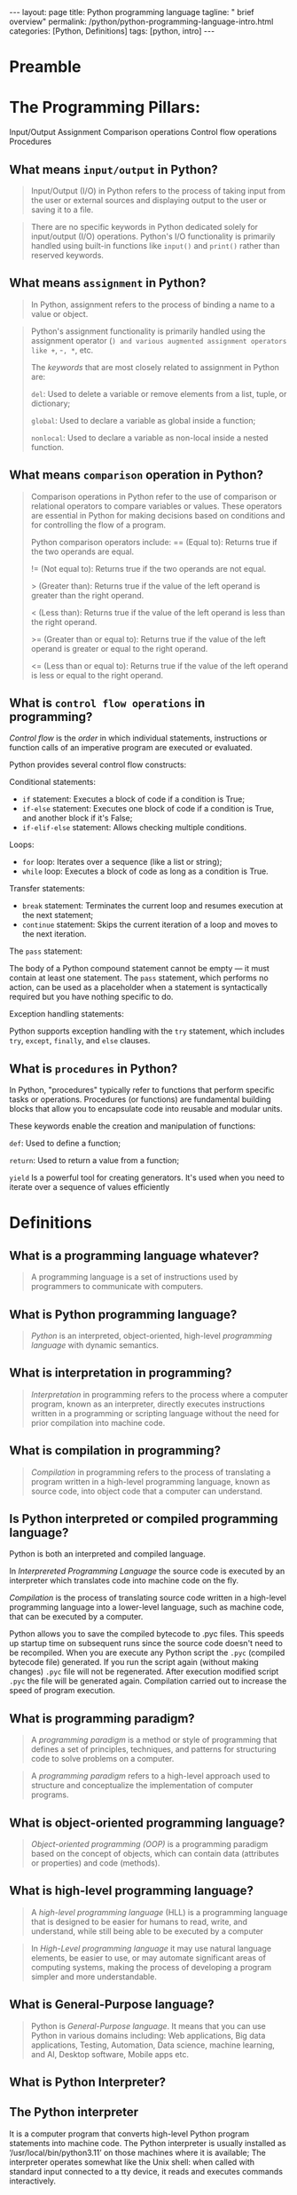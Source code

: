 #+BEGIN_EXPORT html
---
layout: page
title: Python programming language
tagline: " brief overview"
permalink: /python/python-programming-language-intro.html
categories: [Python, Definitions]
tags: [python, intro]
---
#+END_EXPORT

#+STARTUP: showall indent
#+OPTIONS: tags:nil num:nil \n:nil @:t ::t |:t ^:{} _:{} *:t eval:noexport
#+TOC: headlines 2

* Preamble

* The Programming Pillars:

Input/Output
Assignment
Comparison operations
Control flow operations
Procedures

** What means =input/output= in Python?

#+begin_quote
Input/Output (I/O) in Python refers to the process of taking input
from the user or external sources and displaying output to the user or
saving it to a file.
#+end_quote

#+begin_quote
There are no specific keywords in Python dedicated solely for
input/output (I/O) operations. Python's I/O functionality is primarily
handled using built-in functions like ~input()~ and ~print()~ rather
than reserved keywords.
#+end_quote

** What means =assignment= in Python?

#+begin_quote
In Python, assignment refers to the process of binding a name to a
value or object.
#+end_quote

#+begin_quote
Python's assignment functionality is primarily handled using the
assignment operator (=) and various augmented assignment operators
like +=, -=, *=, etc.

The /keywords/ that are most closely related to assignment in Python
are:

~del~: Used to delete a variable or remove elements from a list,
tuple, or dictionary;

~global~: Used to declare a variable as global inside a function;

~nonlocal~: Used to declare a variable as non-local inside a nested
function.
#+end_quote

** What means =comparison= operation in Python?

#+begin_quote
Comparison operations in Python refer to the use of comparison or
relational operators to compare variables or values. These operators
are essential in Python for making decisions based on conditions and
for controlling the flow of a program.

Python comparison operators include:
== (Equal to): Returns true if the two operands are equal.

!= (Not equal to): Returns true if the two operands are not equal.

> (Greater than): Returns true if the value of the left operand is
greater than the right operand.

< (Less than): Returns true if the value of the left operand is less
than the right operand.

>= (Greater than or equal to): Returns true if the value of the left
operand is greater or equal to the right operand.

<= (Less than or equal to): Returns true if the value of the left
operand is less or equal to the right operand.
#+end_quote

** What is =control flow operations= in programming? 

/Control flow/ is the /order/ in which individual statements,
instructions or function calls of an imperative program are executed
or evaluated.

Python provides several control flow constructs:

Conditional statements:

- ~if~ statement: Executes a block of code if a condition is True;
- ~if-else~ statement: Executes one block of code if a condition is
  True, and another block if it's False;
- ~if-elif-else~ statement: Allows checking multiple conditions.

Loops:

- ~for~ loop: Iterates over a sequence (like a list or string);
- ~while~ loop: Executes a block of code as long as a condition is
  True.

Transfer statements:

- ~break~ statement: Terminates the current loop and resumes execution
  at the next statement;
- ~continue~ statement: Skips the current iteration of a loop and
  moves to the next iteration.

The ~pass~ statement:

The body of a Python compound statement cannot be empty — it must
contain at least one statement. The ~pass~ statement, which performs
no action, can be used as a placeholder when a statement is
syntactically required but you have nothing specific to do.

Exception handling statements:

Python supports exception handling with the ~try~ statement, which
includes ~try~, ~except~, ~finally~, and ~else~ clauses.

** What is =procedures= in Python?

In Python, "procedures" typically refer to functions that perform
specific tasks or operations. Procedures (or functions)
are fundamental building blocks that allow you to encapsulate code
into reusable and modular units.

These keywords enable the creation and manipulation of functions:

~def~: Used to define a function;

~return~: Used to return a value from a function;

~yield~ Is a powerful tool for creating generators. It's used when you
need to iterate over a sequence of values efficiently

* Definitions

** What is a programming language whatever?

#+begin_quote
A programming language is a set of instructions used by programmers to
communicate with computers.
#+end_quote

** What is Python programming language?

#+begin_quote
/Python/ is an interpreted, object-oriented, high-level /programming
language/ with dynamic semantics.
#+end_quote

** What is interpretation in programming?

#+begin_quote
/Interpretation/ in programming refers to the process where a computer
program, known as an interpreter, directly executes instructions
written in a programming or scripting language without the need for
prior compilation into machine code.
#+end_quote

** What is compilation in programming?

#+begin_quote
/Compilation/ in programming refers to the process of translating a
program written in a high-level programming language, known as source
code, into object code that a computer can understand.
#+end_quote

** Is Python interpreted or compiled programming language?

Python is both an interpreted and compiled language.

In /Interprereted Programming Language/ the source code is executed by
an interpreter which translates code into machine code on the fly.

/Compilation/ is the process of translating source code written in a
high-level programming language into a lower-level language, such as
machine code, that can be executed by a computer.

Python allows you to save the compiled bytecode to .pyc files. This
speeds up startup time on subsequent runs since the source code
doesn't need to be recompiled. When you are execute any Python script
the =.pyc= (compiled bytecode file) generated. If you run the script
again (without making changes) =.pyc= file will not be
regenerated. After execution modified script =.pyc= the file will be
generated again. Compilation carried out to increase the speed of
program execution.

** What is programming paradigm?

#+begin_quote
A /programming paradigm/ is a method or style of programming that
defines a set of principles, techniques, and patterns for structuring
code to solve problems on a computer.
#+end_quote

#+begin_quote
A /programming paradigm/ refers to a high-level approach used to
structure and conceptualize the implementation of computer programs.
#+end_quote


** What is object-oriented programming language?

#+begin_quote
/Object-oriented programming (OOP)/ is a programming paradigm based on
the concept of objects, which can contain data (attributes or
properties) and code (methods).
#+end_quote

** What is high-level programming language?

#+begin_quote
A /high-level programming language/ (HLL) is a programming language
that is designed to be easier for humans to read, write, and
understand, while still being able to be executed by a computer
#+end_quote

#+begin_quote
In /High-Level programming language/ it may use natural language
elements, be easier to use, or may automate significant areas of
computing systems, making the process of developing a program simpler
and more understandable.
#+end_quote

** What is General-Purpose language?

#+begin_quote
Python is /General-Purpose language/. It means that you can use Python
in various domains including: Web applications, Big data applications,
Testing, Automation, Data science, machine learning, and AI, Desktop
software, Mobile apps etc.
#+end_quote

** What is Python Interpreter?


** The Python interpreter

It is a computer program that converts high-level Python program
statements into machine code. The Python interpreter is usually
installed as ‘/usr/local/bin/python3.11’ on those machines where it is
available; The interpreter operates somewhat like the Unix shell: when
called with standard input connected to a tty device, it reads and
executes commands interactively.

** Keywords

/Python keywords/ are reserved words in the Python programming
language that have special meanings and purposes. These keywords
cannot be used as variable names, function names, or any other
identifiers within Python code.

False      await      else       import     pass
None       break      except     in         raise
True       class      finally    is         return
and        continue   for        lambda     try
as         def        from       nonlocal   while
assert     del        global     not        with
async      elif       if         or         yield

* Questions
** Is Python compiled language?
** Is Python interpreted language?
* Notes                                                            :noexport:


A *programming paradigm* is a method or style of programming that
defines a set of principles, techniques, and patterns for structuring
code to solve problems on a computer. Programming paradigms can be
classified into different categories, such as: Imperative
paradigm. Declarative paradigm. Object-oriented paradigm.

#+begin_quote
In *object-oriented* programming language a programming paradigm based
on the concept of "objects", which may contain data, in the form of
fields, often known as attributes; and code, in the form of
procedures, often known as methods. For example, a person is an object
which has certain properties such as height, gender, age, etc.
#+end_quote


